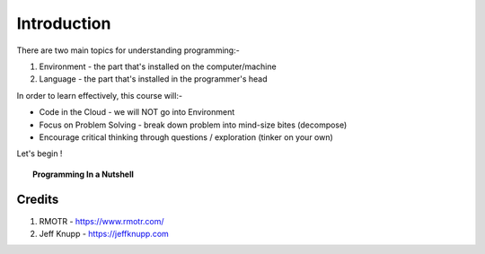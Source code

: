 ============
Introduction
============
There are two main topics for understanding programming:- 

1. Environment - the part that's installed on the computer/machine 
2. Language - the part that's installed in the programmer's head 

In order to learn effectively, this course will:- 

* Code in the Cloud - we will NOT go into Environment
* Focus on Problem Solving - break down problem into mind-size bites (decompose)
* Encourage critical thinking through questions / exploration (tinker on your own)

Let's begin !

.. topic:: Programming In a Nutshell

    .. image:: images/in_a_nutshell.png


Credits
-------
1. RMOTR - https://www.rmotr.com/
2. Jeff Knupp - https://jeffknupp.com